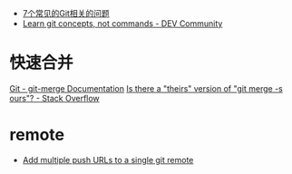 + [[https://www.infoq.cn/article/MOtXJJOF_zwDuiBur5Wb][7个常见的Git相关的问题]]
+ [[https://dev.to/unseenwizzard/learn-git-concepts-not-commands-4gjc][Learn git concepts, not commands - DEV Community]]

* 快速合并
  [[https://git-scm.com/docs/git-merge][Git - git-merge Documentation]]
  [[https://stackoverflow.com/questions/173919/is-there-a-theirs-version-of-git-merge-s-ours][Is there a "theirs" version of "git merge -s ours"? - Stack Overflow]]

* remote
  + [[https://gist.github.com/bjmiller121/f93cd974ff709d2b968f][Add multiple push URLs to a single git remote]]

